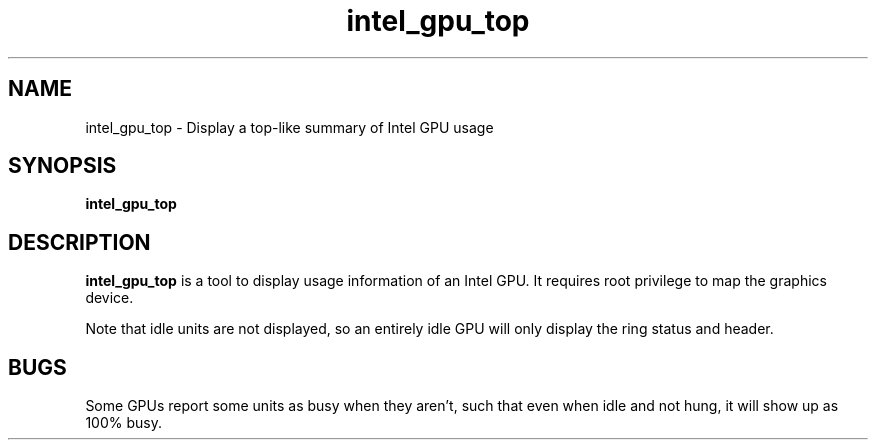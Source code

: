 .\" shorthand for double quote that works everywhere.
.ds q \N'34'
.TH intel_gpu_top 1 "intel_gpu_top 1.0"
.SH NAME
intel_gpu_top \- Display a top-like summary of Intel GPU usage
.SH SYNOPSIS
.B intel_gpu_top
.SH DESCRIPTION
.B intel_gpu_top
is a tool to display usage information of an Intel GPU.  It requires root
privilege to map the graphics device.
.PP
Note that idle units are not
displayed, so an entirely idle GPU will only display the ring status and
header.
.SH BUGS
Some GPUs report some units as busy when they aren't, such that even when
idle and not hung, it will show up as 100% busy.
